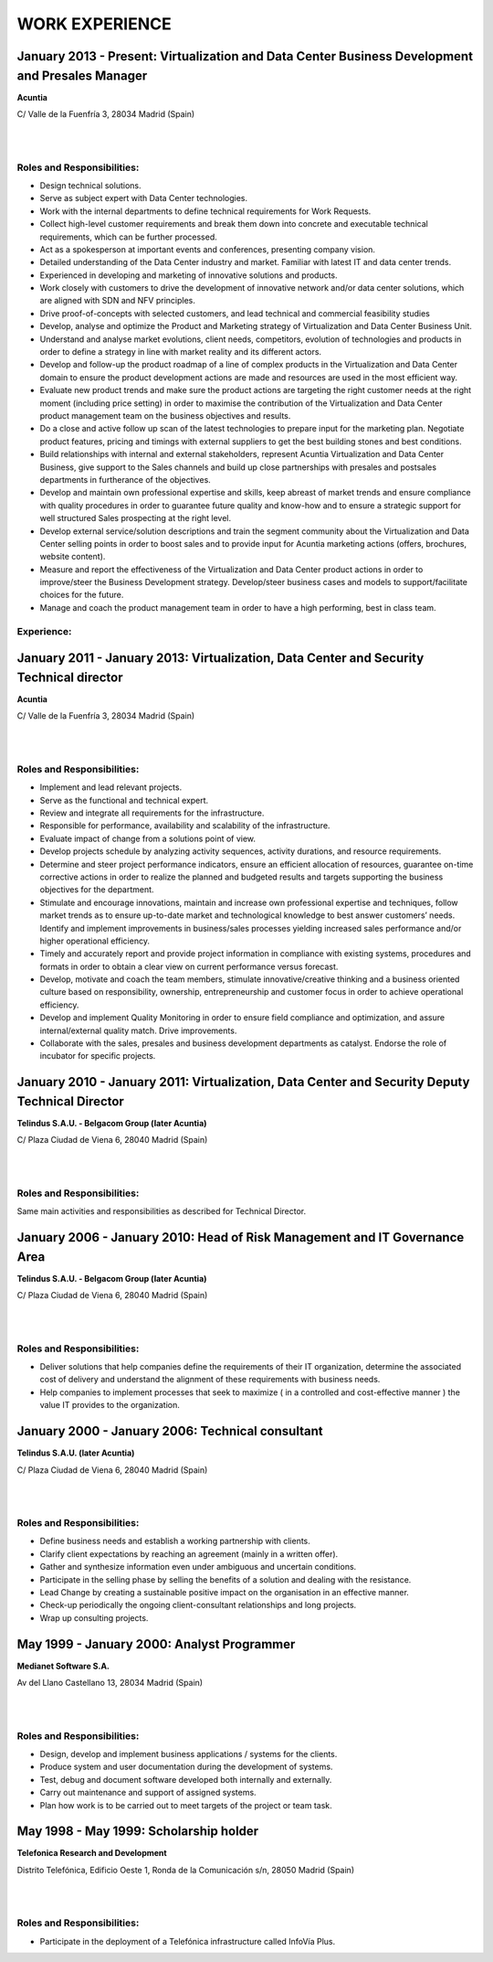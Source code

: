 ###############
WORK EXPERIENCE
###############

************************************************************************************************
January 2013 - Present: Virtualization and Data Center Business Development and Presales Manager
************************************************************************************************

.. image:: /images/acuntia.gif
   :width: 150 px
   :align: left

**Acuntia**

C/ Valle de la Fuenfría 3, 28034 Madrid (Spain)

|
| 

Roles and Responsibilities:
===========================

* Design technical solutions.

* Serve as subject expert with Data Center technologies.

* Work with the internal departments to define technical requirements for Work Requests.

* Collect high-level customer requirements and break them down into concrete and executable technical requirements, which can be further processed.

* Act as a spokesperson at important events and conferences, presenting company vision.

* Detailed understanding of the Data Center industry and market. Familiar with latest IT and data center trends.

* Experienced in developing and marketing of innovative solutions and products.

* Work closely with customers to drive the development of innovative network and/or data center solutions, which are aligned with SDN and NFV principles.

* Drive proof-of-concepts with selected customers, and lead technical and commercial feasibility studies  

* Develop, analyse and optimize the Product and Marketing strategy of Virtualization and Data Center Business Unit. 

* Understand and analyse market evolutions, client needs, competitors, evolution of technologies and products in order to define a strategy in line with market reality and its different actors.

* Develop and follow-up the product roadmap of a line of complex products in the Virtualization and Data Center domain to ensure the product development actions are made and resources are used in the most efficient way.

* Evaluate new product trends and make sure the product actions are targeting the right customer needs at the right moment (including price setting) in order to maximise the contribution of the Virtualization and Data Center product management team on the business objectives and results.

* Do a close and active follow up scan of the latest technologies to prepare input for the marketing plan.  Negotiate product features, pricing and timings with external suppliers to get the best building stones and best conditions.

* Build relationships with internal and external stakeholders, represent Acuntia Virtualization and Data Center Business, give support to the Sales channels and build up close partnerships with presales and postsales departments in furtherance of the objectives.

* Develop and maintain own professional expertise and skills, keep abreast of market trends and ensure compliance with quality procedures in order to guarantee future quality and know-how and to ensure a strategic support for well structured Sales prospecting at the right level.

* Develop external service/solution descriptions and train the segment community about the Virtualization and Data Center selling points in order to boost sales and to provide input for Acuntia marketing actions (offers, brochures, website content).

* Measure and report the effectiveness of the Virtualization and Data Center product actions in order to improve/steer the Business Development strategy. Develop/steer business cases and models to support/facilitate choices for the future.

* Manage and coach the product management team in order to have a high performing, best in class team.

Experience:
===========

****************************************************************************************
January 2011 - January 2013: Virtualization, Data Center and Security Technical director
****************************************************************************************

.. image:: /images/acuntia.gif
   :width: 150 px
   :align: left

**Acuntia**

C/ Valle de la Fuenfría 3, 28034 Madrid (Spain)

|
| 

Roles and Responsibilities:
===========================

* Implement and lead relevant projects.

* Serve as the functional and technical expert.

* Review and integrate all requirements for the infrastructure.

* Responsible for performance, availability and scalability of the infrastructure.

* Evaluate impact of change from a solutions point of view.

* Develop projects schedule by analyzing activity sequences, activity durations, and resource requirements.

* Determine and steer project performance indicators, ensure an efficient allocation of resources, guarantee on-time corrective actions in order to realize the planned and budgeted results and targets supporting the business objectives for the department.

* Stimulate and encourage innovations, maintain and increase own professional expertise and techniques, follow market trends as to ensure up-to-date market and technological knowledge to best answer customers’ needs. Identify and implement improvements in business/sales processes yielding increased sales performance and/or higher operational efficiency.

* Timely and accurately report and provide project information in compliance with existing systems, procedures and formats in order to obtain a clear view on current performance versus forecast.

* Develop, motivate and coach the team members, stimulate innovative/creative thinking and a business oriented culture based on responsibility, ownership, entrepreneurship and customer focus in order to achieve operational efficiency. 

* Develop and implement Quality Monitoring in order to ensure field compliance and optimization, and assure internal/external quality match. Drive improvements.

* Collaborate with the sales, presales and business development departments as catalyst. Endorse the role of incubator for specific projects.

***********************************************************************************************
January 2010 - January 2011: Virtualization, Data Center and Security Deputy Technical Director
***********************************************************************************************

.. image:: /images/telindus.png
   :width: 150 px
   :align: left

**Telindus S.A.U. - Belgacom Group (later Acuntia)**

C/ Plaza Ciudad de Viena 6, 28040 Madrid (Spain)

|
| 

Roles and Responsibilities:
===========================

Same main activities and responsibilities as described for Technical Director.

***************************************************************************
January 2006 - January 2010: Head of Risk Management and IT Governance Area
***************************************************************************

.. image:: /images/telindus.png
   :width: 150 px
   :align: left

**Telindus S.A.U. - Belgacom Group (later Acuntia)**

C/ Plaza Ciudad de Viena 6, 28040 Madrid (Spain)

|
| 

Roles and Responsibilities:
===========================

* Deliver solutions that help companies define the requirements of their IT organization, determine the associated cost of delivery and understand the alignment of these requirements with business needs.

* Help companies to implement processes that seek to maximize ( in a controlled and cost-effective manner ) the value IT provides to the organization.

*************************************************
January 2000 - January 2006: Technical consultant
*************************************************

.. image:: /images/telindus-logo.jpg
   :width: 150 px
   :align: left

**Telindus S.A.U. (later Acuntia)**

C/ Plaza Ciudad de Viena 6, 28040 Madrid (Spain)

|
| 

Roles and Responsibilities:
===========================

* Define business needs and establish a working partnership with clients.

* Clarify client expectations by reaching an agreement (mainly in a written offer).

* Gather and synthesize information even under ambiguous and uncertain conditions.

* Participate in the selling phase by selling the benefits of a solution and dealing with the resistance.

* Lead Change by creating a sustainable positive impact on the organisation in an effective manner.

* Check-up periodically the ongoing client-consultant relationships and long projects.

* Wrap up consulting projects.

*******************************************
May 1999 - January 2000: Analyst Programmer
*******************************************

.. image:: /images/Logo-MNS-65.png
   :width: 150 px
   :align: left

**Medianet Software S.A.** 

Av del Llano Castellano 13, 28034 Madrid (Spain)

|
| 

Roles and Responsibilities:
===========================

* Design, develop and implement business applications / systems for the clients.

* Produce system and user documentation during the development of systems.

* Test, debug and document software developed both internally and externally.

* Carry out maintenance and support of assigned systems.

* Plan how work is to be carried out to meet targets of the project or team task.

***************************************
May 1998 - May 1999: Scholarship holder
***************************************

.. image:: /images/telefonicaIxD.png
   :width: 150 px
   :align: left

**Telefonica Research and Development**

Distrito Telefónica, Edificio Oeste 1, Ronda de la Comunicación s/n, 28050 Madrid (Spain)

|
| 

Roles and Responsibilities:
===========================

* Participate in the deployment of a Telefónica infrastructure called InfoVía Plus.
